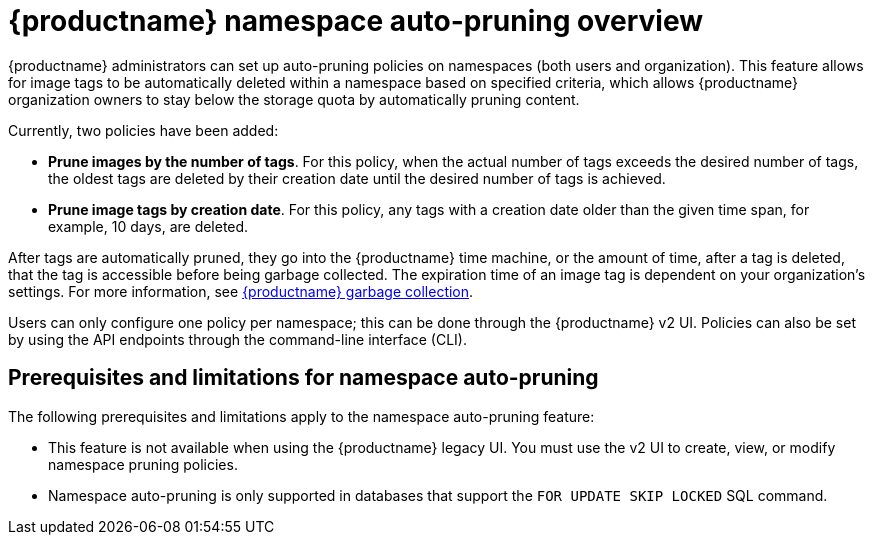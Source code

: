 :_content-type: CONCEPT
[id="red-hat-quay-namespace-auto-pruning-overview"]
= {productname} namespace auto-pruning overview

{productname} administrators can set up auto-pruning policies on namespaces (both users and organization). This feature allows for image tags to be automatically deleted within a namespace based on specified criteria, which allows {productname} organization owners to stay below the storage quota by automatically pruning content.
 
Currently, two policies have been added:

* **Prune images by the number of tags**. For this policy, when the actual number of tags exceeds the desired number of tags, the oldest tags are deleted by their creation date until the desired number of tags is achieved.

* **Prune image tags by creation date**. For this policy, any tags with a creation date older than the given time span, for example, 10 days, are deleted.

After tags are automatically pruned, they go into the {productname} time machine, or the  amount of time, after a tag is deleted, that the tag is accessible before being garbage collected. The expiration time of an image tag is dependent on your organization's settings. For more information, see link:https://access.redhat.com/documentation/en-us/red_hat_quay/3/html-single/manage_red_hat_quay/index#garbage-collection[{productname} garbage collection]. 

Users can only configure one policy per namespace; this can be done through the {productname} v2 UI. Policies can also be set by using the API endpoints through the command-line interface (CLI). 

[id="prerequisites-limitations-namespace-autopruning"]
== Prerequisites and limitations for namespace auto-pruning 

The following prerequisites and limitations apply to the namespace auto-pruning feature:

* This feature is not available when using the {productname} legacy UI. You must use the v2 UI to create, view, or modify namespace pruning policies. 

* Namespace auto-pruning is only supported in databases that support the `FOR UPDATE SKIP LOCKED` SQL command.